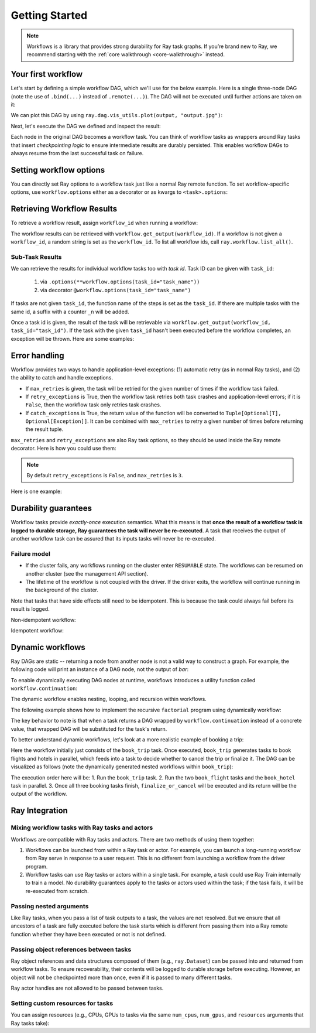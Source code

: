 Getting Started
===============

.. note::
  Workflows is a library that provides strong durability for Ray task graphs.
  If you’re brand new to Ray, we recommend starting with the :ref:`core walkthrough <core-walkthrough>` instead.

Your first workflow
-------------------

Let's start by defining a simple workflow DAG, which we'll use for the below example.
Here is a single three-node DAG (note the use of ``.bind(...)`` instead of
``.remote(...)``). The DAG will not be executed until further actions are
taken on it:

.. testcode::
    :hide:

    import tempfile
    import ray

    temp_dir = tempfile.TemporaryDirectory()

    ray.init(num_gpus=1, storage=f"file://{temp_dir.name}")

.. testcode::

    from typing import List
    import ray

    # Define Ray remote functions.
    @ray.remote
    def read_data(num: int):
        return [i for i in range(num)]

    @ray.remote
    def preprocessing(data: List[float]) -> List[float]:
        return [d**2 for d in data]

    @ray.remote
    def aggregate(data: List[float]) -> float:
        return sum(data)

    # Build the DAG:
    # data -> preprocessed_data -> aggregate
    data = read_data.bind(10)
    preprocessed_data = preprocessing.bind(data)
    output = aggregate.bind(preprocessed_data)


We can plot this DAG by using ``ray.dag.vis_utils.plot(output, "output.jpg")``:

.. image:: basic.png
   :width: 500px
   :align: center

Next, let's execute the DAG we defined and inspect the result:

.. testcode::

    # <follow the previous code>
    from ray import workflow

    # Execute the workflow and print the result.
    print(workflow.run(output))

    # You can also run the workflow asynchronously and fetch the output via
    # 'ray.get'
    output_ref = workflow.run_async(output)
    print(ray.get(output_ref))

.. testoutput::

    285
    285


Each node in the original DAG becomes a workflow task. You can think of workflow
tasks as wrappers around Ray tasks that insert *checkpointing logic* to
ensure intermediate results are durably persisted. This enables workflow DAGs to
always resume from the last successful task on failure.

Setting workflow options
------------------------

You can directly set Ray options to a workflow task just like a normal
Ray remote function. To set workflow-specific options, use ``workflow.options``
either as a decorator or as kwargs to ``<task>.options``:

.. testcode::

    import ray
    from ray import workflow

    @workflow.options(checkpoint=True)
    @ray.remote(num_cpus=2, num_gpus=3, max_retries=5)
    def read_data(num: int):
        return [i for i in range(num)]

    read_data_with_options = read_data.options(
        num_cpus=1, num_gpus=1, **workflow.options(checkpoint=True))


Retrieving Workflow Results
---------------------------

To retrieve a workflow result, assign ``workflow_id`` when running a workflow:

.. testcode::

    import ray
    from ray import workflow

    try:
        # Cleanup previous workflows
        # An exception will be raised if it doesn't exist.
        workflow.delete("add_example")
    except workflow.exceptions.WorkflowNotFoundError:
        pass

    @ray.remote
    def add(left: int, right: int) -> int:
        return left + right

    @ray.remote
    def get_val() -> int:
        return 10

    ret = add.bind(get_val.bind(), 20)

    print(workflow.run(ret, workflow_id="add_example"))

.. testoutput::

    30

The workflow results can be retrieved with
``workflow.get_output(workflow_id)``. If a workflow is not given a
``workflow_id``, a random string is set as the ``workflow_id``. To list all
workflow ids, call ``ray.workflow.list_all()``.

.. testcode::

    print(workflow.get_output("add_example"))
    # "workflow.get_output_async" is an asynchronous version

.. testoutput::

    30

Sub-Task Results
~~~~~~~~~~~~~~~~

We can retrieve the results for individual workflow tasks too with *task id*. Task ID can be given with ``task_id``:

 1) via ``.options(**workflow.options(task_id="task_name"))``
 2) via decorator ``@workflow.options(task_id="task_name")``

If tasks are not given ``task_id``, the function name of the steps is set as the ``task_id``.
If there are multiple tasks with the same id, a suffix with a counter ``_n`` will be added.

Once a task id is given, the result of the task will be retrievable via ``workflow.get_output(workflow_id, task_id="task_id")``.
If the task with the given ``task_id`` hasn't been executed before the workflow completes, an exception will be thrown. Here are some examples:

.. testcode::

    import ray
    from ray import workflow

    workflow_id = "double"
    try:
        # cleanup previous workflows
        workflow.delete(workflow_id)
    except workflow.exceptions.WorkflowNotFoundError:
        pass

    @ray.remote
    def double(v):
        return 2 * v

    inner_task = double.options(**workflow.options(task_id="inner")).bind(1)
    outer_task = double.options(**workflow.options(task_id="outer")).bind(inner_task)
    result_ref = workflow.run_async(outer_task, workflow_id="double")

    inner = workflow.get_output_async(workflow_id, task_id="inner")
    outer = workflow.get_output_async(workflow_id, task_id="outer")

    assert ray.get(inner) == 2
    assert ray.get(outer) == 4
    assert ray.get(result_ref) == 4

Error handling
--------------

Workflow provides two ways to handle application-level exceptions: (1) automatic retry (as in normal Ray tasks), and (2) the ability to catch and handle exceptions.

- If ``max_retries`` is given, the task will be retried for the given number of times if the workflow task failed.
- If ``retry_exceptions`` is True, then the workflow task retries both task crashes and application-level errors;
  if it is ``False``, then the workflow task only retries task crashes.
- If ``catch_exceptions`` is True, the return value of the function will be converted to ``Tuple[Optional[T], Optional[Exception]]``.
  It can be combined with ``max_retries`` to retry a given number of times before returning the result tuple.

``max_retries`` and ``retry_exceptions`` are also Ray task options,
so they should be used inside the Ray remote decorator. Here is how you could use them:

.. testcode::

    # specify in decorator
    @workflow.options(catch_exceptions=True)
    @ray.remote(max_retries=5, retry_exceptions=True)
    def faulty_function():
        pass

    # specify in .options()
    faulty_function.options(max_retries=3, retry_exceptions=False,
                            **workflow.options(catch_exceptions=False))

.. note::  By default ``retry_exceptions`` is ``False``, and ``max_retries`` is ``3``.

Here is one example:

.. testcode::

    from typing import Tuple
    import random

    import ray
    from ray import workflow

    @ray.remote
    def faulty_function() -> str:
        if random.random() > 0.5:
            raise RuntimeError("oops")
        return "OK"

    # Tries up to five times before giving up.
    r1 = faulty_function.options(max_retries=5).bind()
    try:
        workflow.run(r1)
    except ray.exceptions.RayTaskError:
        pass

    @ray.remote
    def handle_errors(result: Tuple[str, Exception]):
        # The exception field will be None on success.
        err = result[1]
        if err:
            return "There was an error: {}".format(err)
        else:
            return "OK"

    # `handle_errors` receives a tuple of (result, exception).
    r2 = faulty_function.options(**workflow.options(catch_exceptions=True)).bind()
    workflow.run(handle_errors.bind(r2))


Durability guarantees
---------------------

Workflow tasks provide *exactly-once* execution semantics. What this means is
that **once the result of a workflow task is logged to durable storage, Ray
guarantees the task will never be re-executed**. A task that receives the output
of another workflow task can be assured that its inputs tasks will never be
re-executed.

Failure model
~~~~~~~~~~~~~
- If the cluster fails, any workflows running on the cluster enter ``RESUMABLE`` state. The workflows can be resumed on another cluster (see the management API section).
- The lifetime of the workflow is not coupled with the driver. If the driver exits, the workflow will continue running in the background of the cluster.

Note that tasks that have side effects still need to be idempotent. This is because the task could always fail before its result is logged.

Non-idempotent workflow:

.. testcode::
    :skipif: True

    @ray.remote
    def book_flight_unsafe() -> FlightTicket:
        ticket = service.book_flight()
        # Uh oh, what if we failed here?
        return ticket

    # UNSAFE: we could book multiple flight tickets
    workflow.run(book_flight_unsafe.bind())

Idempotent workflow:

.. testcode::
    :skipif: True

    @ray.remote
    def generate_id() -> str:
       # Generate a unique idempotency token.
       return uuid.uuid4().hex

    @ray.remote
    def book_flight_idempotent(request_id: str) -> FlightTicket:
       if service.has_ticket(request_id):
           # Retrieve the previously created ticket.
           return service.get_ticket(request_id)
       return service.book_flight(request_id)

    # SAFE: book_flight is written to be idempotent
    request_id = generate_id.bind()
    workflow.run(book_flight_idempotent.bind(request_id))

Dynamic workflows
-----------------

Ray DAGs are static -- returning a node from another node is not a valid way to
construct a graph. For example, the following code will print an instance of a DAG
node, not the output of `bar`:

.. testcode::

    @ray.remote
    def bar():
        print("Hello from bar!")

    @ray.remote
    def foo():
        # This will be evaluated at runtime, not in DAG construction.
        return bar.bind()

    # Executing `foo` returns the `bar` DAG node, *not* its result.
    print("Output of foo DAG:", type(ray.get(foo.bind().execute())))

.. testoutput::

    Output of foo DAG: <class 'ray.dag.function_node.FunctionNode'>


To enable dynamically executing DAG nodes at runtime, workflows introduces a utility
function called ``workflow.continuation``:

.. testcode::

    @ray.remote
    def bar():
        return 10

    @ray.remote
    def foo():
        # This will return a DAG to be executed
        # after this function is finished.
        return workflow.continuation(bar.bind())

    assert ray.get(foo.bind().execute()) == 10
    assert workflow.run(foo.bind()) == 10


The dynamic workflow enables nesting, looping, and recursion within workflows.

The following example shows how to implement the recursive ``factorial`` program
using dynamically workflow:

.. testcode::

    @ray.remote
    def factorial(n: int) -> int:
        if n == 1:
            return 1
        else:
            # Here a DAG is passed to the continuation.
            # The DAG will continue to be executed after this task.
            return workflow.continuation(multiply.bind(n, factorial.bind(n - 1)))

    @ray.remote
    def multiply(a: int, b: int) -> int:
        return a * b

    assert workflow.run(factorial.bind(10)) == 3628800
    # You can also execute the code with Ray DAG engine.
    assert ray.get(factorial.bind(10).execute()) == 3628800


The key behavior to note is that when a task returns a DAG wrapped by
``workflow.continuation`` instead of a concrete value, that wrapped DAG will be
substituted for the task's return.

To better understand dynamic workflows, let's look at a more realistic example of booking a trip:

.. testcode::
    :skipif: True

    @ray.remote
    def book_flight(...) -> Flight: ...

    @ray.remote
    def book_hotel(...) -> Hotel: ...

    @ray.remote
    def finalize_or_cancel(
        flights: List[Flight],
        hotels: List[Hotel]) -> Receipt: ...

    @ray.remote
    def book_trip(origin: str, dest: str, dates) -> Receipt:
        # Note that the workflow engine will not begin executing
        # child workflows until the parent task returns.
        # This avoids task overlap and ensures recoverability.
        f1 = book_flight.bind(origin, dest, dates[0])
        f2 = book_flight.bind(dest, origin, dates[1])
        hotel = book_hotel.bind(dest, dates)
        return workflow.continuation(finalize_or_cancel.bind([f1, f2], [hotel]))

    receipt: Receipt = workflow.run(book_trip.bind("OAK", "SAN", ["6/12", "7/5"]))

Here the workflow initially just consists of the ``book_trip`` task. Once
executed, ``book_trip`` generates tasks to book flights and hotels in parallel,
which feeds into a task to decide whether to cancel the trip or finalize it. The
DAG can be visualized as follows (note the dynamically generated nested
workflows within ``book_trip``):

.. image:: trip.png
   :width: 500px
   :align: center

The execution order here will be:
1. Run the ``book_trip`` task.
2. Run the two ``book_flight`` tasks and the ``book_hotel``  task in parallel.
3. Once all three booking tasks finish, ``finalize_or_cancel`` will be executed and its return will be the output of the workflow.

Ray Integration
---------------

Mixing workflow tasks with Ray tasks and actors
~~~~~~~~~~~~~~~~~~~~~~~~~~~~~~~~~~~~~~~~~~~~~~~

Workflows are compatible with Ray tasks and actors. There are two methods of using them together:

1. Workflows can be launched from within a Ray task or actor. For example, you can launch a long-running workflow from Ray serve in response to a user request. This is no different from launching a workflow from the driver program.
2. Workflow tasks can use Ray tasks or actors within a single task. For example, a task could use Ray Train internally to train a model. No durability guarantees apply to the tasks or actors used within the task; if the task fails, it will be re-executed from scratch.

Passing nested arguments
~~~~~~~~~~~~~~~~~~~~~~~~
Like Ray tasks, when you pass a list of task outputs to a task, the values are
not resolved. But we ensure that all ancestors of a task are fully executed
before the task starts which is different from passing them into a Ray remote
function whether they have been executed or not is not defined.

.. testcode::

    @ray.remote
    def add(values: List[ray.ObjectRef]) -> int:
        # although those values are not resolved, they have been
        # *fully executed and checkpointed*. This guarantees exactly-once
        # execution semantics.
        return sum(ray.get(values))

    @ray.remote
    def get_val() -> int:
        return 10

    ret = add.bind([get_val.bind() for _ in range(3)])
    assert workflow.run(ret) == 30

Passing object references between tasks
~~~~~~~~~~~~~~~~~~~~~~~~~~~~~~~~~~~~~~~

Ray object references and data structures composed of them (e.g.,
``ray.Dataset``) can be passed into and returned from workflow tasks. To ensure
recoverability, their contents will be logged to durable storage before
executing. However, an object will not be checkpointed more than once, even if
it is passed to many different tasks.

.. testcode::

    @ray.remote
    def do_add(a, b):
        return a + b

    @ray.remote
    def add(a, b):
        return do_add.remote(a, b)

    workflow.run(add.bind(ray.put(10), ray.put(20))) == 30


Ray actor handles are not allowed to be passed between tasks.

Setting custom resources for tasks
~~~~~~~~~~~~~~~~~~~~~~~~~~~~~~~~~~

You can assign resources (e.g., CPUs, GPUs to tasks via the same ``num_cpus``, ``num_gpus``, and ``resources`` arguments that Ray tasks take):

.. testcode::

    @ray.remote
    def train_model():
        pass  # This task is assigned to a GPU by Ray.

    workflow.run(train_model.options(num_gpus=1).bind())
